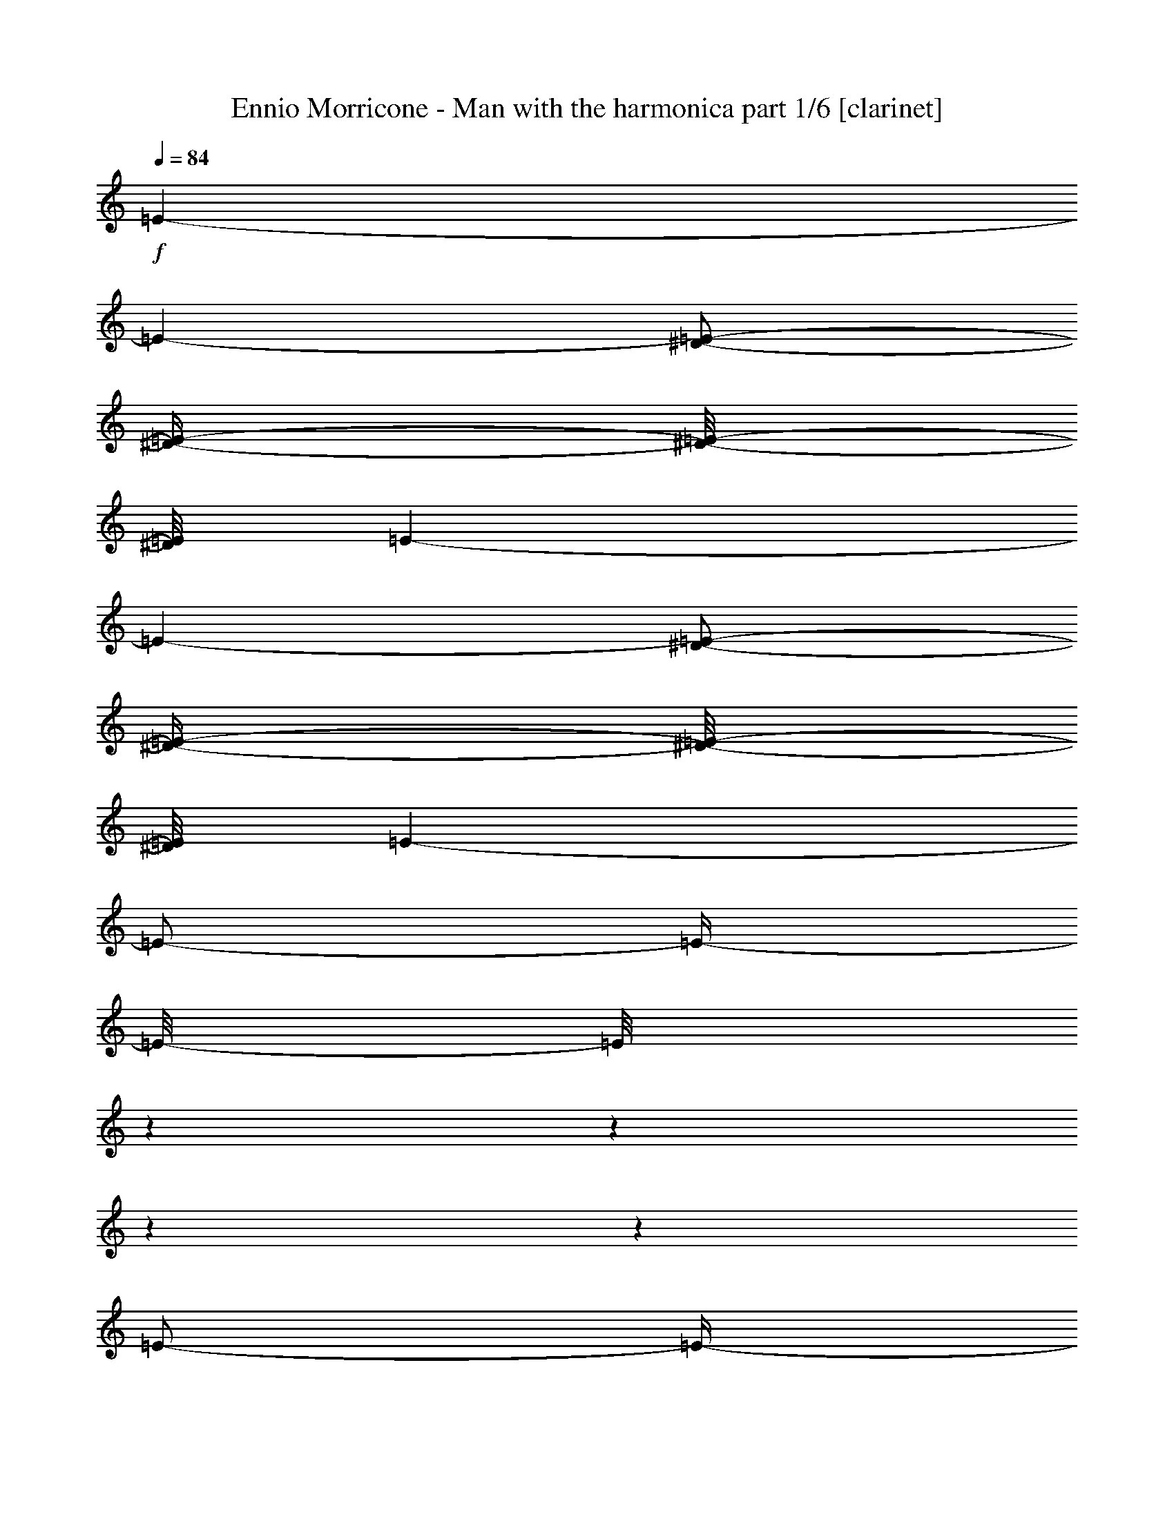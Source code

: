 % Produced with Bruzo's Transcoding Environment 

X:1 
T: Ennio Morricone - Man with the harmonica part 1/6 [clarinet] 
Z: Transcribed with BruTE 
L: 1/4 
Q: 84 
K: C 
+f+ 
[=E/1-] 
[=E/1-] 
[^D/2-=E/2-] 
[^D/4-=E/4-] 
[^D/8-=E/8-] 
[^D/8=E/8] 
[=E/1-] 
[=E/1-] 
[^D/2-=E/2-] 
[^D/4-=E/4-] 
[^D/8-=E/8-] 
[^D/8=E/8] 
[=E/1-] 
[=E/2-] 
[=E/4-] 
[=E/8-] 
[=E/8] 
z1 
z1 
z1 
z1 
[=E/2-] 
[=E/4-] 
[=E/8-] 
[=E/8] 
[=C/2-] 
[=C/4-] 
[=C/8-] 
[=C/8] 
[^D/2-] 
[^D/4-] 
[^D/8-] 
[^D/8] 
[=E/1-] 
[=E/1-] 
[=E/1-] 
[^D/2-=E/2-] 
[^D/4-=E/4-] 
[^D/8-=E/8-] 
[^D/8=E/8] 
[=E/1-] 
[=E/2-] 
[=E/8-] 
[=E/8] 
z1 
z1 
z1 
z1/4 
[=E/1-] 
[=E/1-] 
[^D/1-=E/1-] 
[^D/2-=E/2-] 
[^D/4-=E/4-] 
[^D/8-=E/8-] 
[^D/8=E/8-] 
[=E/1-] 
[^D/2-=E/2-] 
[^D/4-=E/4-] 
[^D/8-=E/8-] 
[^D/8-=E/8] 
[^D/2-] 
[^D/4-] 
[^D/8-] 
[^D/8] 
[=E/1-] 
[=E/4-] 
[=E/8-] 
[=E/8] 
z1 
z1 
z1 
z1/2 
[=E/1-] 
[=E/1-] 
[^D/2-=E/2-] 
[^D/4-=E/4-] 
[^D/8-=E/8-] 
[^D/8=E/8] 
[=E/1-] 
[=E/1-] 
[^D/2-=E/2-] 
[^D/4-=E/4-] 
[^D/8-=E/8-] 
[^D/8=E/8] 
[=E/1-] 
[=E/2-] 
[=E/4-] 
[=E/8-] 
[=E/8] 
z1 
z1 
z1 
z1 
[=E/1-] 
[=E/1-] 
[^D/2-=E/2-] 
[^D/4-=E/4-] 
[^D/8-=E/8-] 
[^D/8=E/8] 
[=E/1-] 
[=E/1-] 
[^D/2-=E/2-] 
[^D/4-=E/4-] 
[^D/8-=E/8-] 
[^D/8=E/8] 
[=E/1-] 
[=E/2-] 
[=E/4-] 
[=E/8-] 
[=E/8] 
z1 
z1 
z1 
z1 
[=E/2-] 
[=E/4-] 
[=E/8-] 
[=E/8] 
[=C/2-] 
[=C/4-] 
[=C/8-] 
[=C/8] 
[^D/2-] 
[^D/4-] 
[^D/8-] 
[^D/8] 
[=E/1-] 
[=E/1-] 
[=E/1-] 
[^D/2-=E/2-] 
[^D/4-=E/4-] 
[^D/8-=E/8-] 
[^D/8=E/8] 
[=E/1-] 
[=E/1-] 
[=E/2-] 
[=E/8-] 
[=E/8] 
z1 
z1 
z1/4 
[=E/1-] 
[=E/1-] 
[^D/2-=E/2-] 
[^D/4-=E/4-] 
[^D/8-=E/8-] 
[^D/8=E/8] 
[=E/1-] 
[=E/1-] 
[=E/2-] 
[=E/4-] 
[=E/8-] 
[=E/8] 
z1 
z1 
[=E/1-] 
[=E/1-] 
[^D/2-=E/2-] 
[^D/4-=E/4-] 
[^D/8-=E/8-] 
[^D/8=E/8] 
[=E/2-] 
[=E/4-] 
[=E/8-] 
[=E/8] 
z1 
z1 
z1 
z1 
z1 
z1 
z1 
z1 
z1 
[=E/2-] 
[=E/4-] 
[=E/8-] 
[=E/8] 
[=C/2-] 
[=C/4-] 
[=C/8-] 
[=C/8] 
[^D/2-] 
[^D/4-] 
[^D/8-] 
[^D/8] 
[=E/1-] 
[=E/2-] 
[=E/4-] 
[=E/8-] 
[=E/8] 
[=E/1-] 
[=E/2-] 
[=E/4-] 
[=E/8-] 
[=E/8] 
[=E/1-] 
[=E/1-] 
[^D/2-=E/2-] 
[^D/4-=E/4-] 
[^D/8-=E/8-] 
[^D/8=E/8] 
[=E/1-] 
[=E/1-] 
[^D/2-=E/2-] 
[^D/4-=E/4-] 
[^D/8-=E/8-] 
[^D/8=E/8] 
[=E/1-] 
[=E/2-] 
[=E/4-] 
[=E/8-] 
[=E/8] 
z1 
z1 
z1 
z1 
[=E/1-] 
[=E/1-] 
[^D/2-=E/2-] 
[^D/4-=E/4-] 
[^D/8-=E/8-] 
[^D/8=E/8] 
[=E/1-] 
[=E/1-] 
[^D/2-=E/2-] 
[^D/4-=E/4-] 
[^D/8-=E/8-] 
[^D/8=E/8] 
[=E/1-] 
[=E/2-] 
[=E/4-] 
[=E/8-] 
[=E/8] 
z1 
z1 
z1 
z1 
[=E/1-] 
[=E/1-] 
[^D/1-=E/1-] 
[^D/2-=E/2-] 
[^D/4-=E/4-] 
[^D/8-=E/8-] 
[^D/8=E/8-] 
[=E/1-] 
[^D/2-=E/2-] 
[^D/4-=E/4-] 
[^D/8-=E/8-] 
[^D/8-=E/8] 
[^D/2-] 
[^D/4-] 
[^D/8-] 
[^D/8] 
[=E/2-] 
[=E/4-] 
[=E/8-] 
[=E/8] 
z1 
z1 
z1 
z1 
z1 
z1 
z1 
z1 
[=E/1-] 
[=E/1-] 
[^D/2-=E/2-] 
[^D/4-=E/4-] 
[^D/8-=E/8-] 
[^D/8=E/8] 
[=E/2-] 
[=E/4-] 
[=E/8-] 
[=E/8] 
z1 
z1 
z1 
z1 
z1 
[^D/2-] 
[^D/4-] 
[^D/8-] 
[^D/8] 
[=E/1-] 
[=E/1-] 
[=E/1-] 
[=E/2-] 
[=E/4-] 
[=E/8-] 
[=E/8] 
[^D/2-] 
[^D/4-] 
[^D/8-] 
[^D/8] 
[=E/1-] 
[=E/1-] 
[=E/2-] 
[=E/4-] 
[=E/8-] 
[=E/8] 
z1 
z1 
[=E/1-] 
[=E/1-] 
[^D/2-=E/2-] 
[^D/4-=E/4-] 
[^D/8-=E/8-] 
[^D/8=E/8] 
[=E/2-] 
[=E/4-] 
[=E/8-] 
[=E/8] 
[=E/1-=G/1-] 
[=E/1-=G/1-] 
[=E/1-=G/1-] 
[=E/2-=G/2-] 
[=E/4-=G/4-] 
[=E/8-=G/8-] 
[=E/8=G/8] 
[=B,/1-=D/1-] 
[=B,/1-=D/1-] 
[=B,/1-=D/1-] 
[=B,/2-=D/2-] 
[=B,/4-=D/4-] 
[=B,/8-=D/8-] 
[=B,/8=D/8] 
[=A/1-=c/1-] 
[=A/1-=c/1-] 
[=A/1-=c/1-] 
[=A/2-=c/2-] 
[=A/4-=c/4-] 
[=A/8-=c/8-] 
[=A/8=c/8] 
[=G/1-=B/1-] 
[=G/1-=B/1-] 
[=G/1-=B/1-] 
[=G/2-=B/2-] 
[=G/4-=B/4-] 
[=G/8-=B/8-] 
[=G/8=B/8] 
[=F/1-=A/1-] 
[=F/1-=A/1-] 
[=F/1-=A/1-] 
[=F/2-=A/2-] 
[=F/4-=A/4-] 
[=F/8-=A/8-] 
[=F/8=A/8] 
[=F,/1-=F/1-=f/1-] 
[=F,/1-=F/1-=f/1-] 
[=F,/1-=F/1-=f/1-] 
[=F,/2-=F/2-=f/2-] 
[=F,/4-=F/4-=f/4-] 
[=F,/8-=F/8-=f/8-] 
[=F,/8=F/8=f/8] 
[=E,/1-=E/1-=e/1-] 
[=E,/2-=E/2-=e/2-] 
[=E,/4-=E/4-=e/4-] 
[=E,/8-=E/8-=e/8-] 
[=E,/8=E/8=e/8] 
[=B,/1-=B/1-] 
[=B,/2-=B/2-] 
[=B,/4-=B/4-] 
[=B,/8-=B/8-] 
[=B,/8=B/8] 
[=E/1-] 
[=E/1-] 
[^D/2-=E/2-] 
[^D/4-=E/4-] 
[^D/8-=E/8-] 
[^D/8=E/8] 
[=E/1-] 
[=E/1-] 
[=E/2-] 
[=E/4-] 
[=E/8-] 
[=E/8] 
[^D/2-] 
[^D/4-] 
[^D/8-] 
[^D/8] 
[=E/1-] 
[=E/2-] 
[=E/4-] 
[=E/8-] 
[=E/8] 
z1 
z1 
z1 
[=E/1-] 
[=E/1-] 
[^D/2-=E/2-] 
[^D/4-=E/4-] 
[^D/8-=E/8-] 
[^D/8=E/8] 
[=E/1-] 
[=E/1-] 
[=E/2-] 
[=E/4-] 
[=E/8-] 
[=E/8] 
[^D/2-] 
[^D/4-] 
[^D/8-] 
[^D/8] 
[=E/2-] 
[=E/4-] 
[=E/8-] 
[=E/8] 
z1 
z1 
z1 
z1 
[=E/2-] 
[=E/4-] 
[=E/8-] 
[=E/8] 
[=C/2-] 
[=C/4-] 
[=C/8-] 
[=C/8] 
[^D/2-] 
[^D/4-] 
[^D/8-] 
[^D/8] 
[=E/1-] 
[=E/1-] 
[=E/1-] 
[^D/2-=E/2-] 
[^D/4-=E/4-] 
[^D/8-=E/8-] 
[^D/8=E/8] 
[=E/2-] 
[=E/4-] 
[=E/8-] 
[=E/8] 
z1 
z1 
z1 
z1 
[=E/1-] 
[=E/1-] 
[^D/1-=E/1-] 
[^D/2-=E/2-] 
[^D/4-=E/4-] 
[^D/8-=E/8-] 
[^D/8=E/8-] 
[=E/1-] 
[^D/2-=E/2-] 
[^D/4-=E/4-] 
[^D/8-=E/8-] 
[^D/8-=E/8] 
[^D/2-] 
[^D/4-] 
[^D/8-] 
[^D/8] 
[=E/2-] 
[=E/4-] 
[=E/8-] 
[=E/8] 
z1 
z1 
z1 
z1 
z1 
z1 
z1 
z1 
z1 
z1 
z1 
z1 
z1 
z1 
z1 
z1 
z1/2 
z1/8 

X:2 
T: Ennio Morricone - Man with the harmonica part 2/6 [flute] 
Z: Transcribed with BruTE 
L: 1/4 
Q: 84 
K: C 
+pp+ 
z1 
z1 
z1 
z1 
z1 
z1 
z1 
z1 
z1 
z1 
z1 
z1 
z1 
z1 
z1 
z1 
z1 
z1 
z1 
z1 
z1 
z1 
z1 
z1 
z1 
z1 
z1 
z1 
z1 
z1 
z1 
z1 
z1 
z1 
z1 
z1 
z1 
z1 
z1 
z1 
z1 
z1 
z1 
z1 
z1 
z1 
z1 
z1 
z1 
z1 
z1 
z1 
z1 
z1 
z1 
z1 
z1 
z1 
z1 
z1 
z1 
z1 
z1 
z1 
z1 
z1 
z1 
z1 
z1 
z1 
z1 
z1 
z1 
z1 
z1 
z1 
z1 
z1 
z1 
z1 
z1 
z1 
z1 
z1 
+fff+ 
[=A,/1-] 
[=A,/1-] 
[=A,/1-] 
[=A,/2-] 
[=A,/4-] 
[=A,/8-] 
[=A,/8] 
[=E/1-] 
[=E/1-] 
[=E/1-] 
[=E/2-] 
[=E/4-] 
[=E/8-] 
[=E/8] 
[=B,/1-] 
[=B,/1-] 
[=B,/1-] 
[=B,/1-] 
[=B,/1-] 
[=B,/1-] 
[=B,/4-] 
[=B,/8-] 
[=B,/8] 
[=B,/4-] 
[=B,/8-] 
[=B,/8] 
[=C/8-] 
[=C/8] 
[=B,/8-] 
[=B,/8] 
[=A,/8-] 
[=A,/8] 
[=B,/8-] 
[=B,/8] 
[=A,/1-] 
[=A,/1-] 
[=A,/1-] 
[=A,/2-] 
[=A,/4-] 
[=A,/8-] 
[=A,/8] 
[=A/1-] 
[=A/1-] 
[=A/1-] 
[=A/2-] 
[=A/4-] 
[=A/8-] 
[=A/8] 
[=B/2-] 
[=B/4-] 
[=B/8-] 
[=B/8] 
[=E/1-] 
[=E/1-] 
[=E/1-] 
[=E/1-] 
[=E/2-] 
[=E/4-] 
[=E/8-] 
[=E/8] 
z1 
z1 
[=E/1-] 
[=E/1-] 
[=E/1-] 
[=E/4-] 
[=E/8-] 
[=E/8] 
[=F/8-] 
[=F/8] 
[=G/8-] 
[=G/8] 
[=A/1-] 
[=A/1-] 
[=A/1-] 
[=A/4-] 
[=A/8-] 
[=A/8] 
[=A/4-] 
[=A/8-] 
[=A/8] 
[=D/1-] 
[=D/1-] 
[=D/1-] 
[=D/1-] 
[=D/1-] 
[=D/2-] 
[=D/8-] 
[=D/8] 
z1/2 
z1/4 
[=D/4-] 
[=D/8-] 
[=D/8] 
[=E/8-] 
[=E/8] 
[=D/8-] 
[=D/8] 
[=C/8-] 
[=C/8] 
[=D/8-] 
[=D/8] 
[=C/1-] 
[=C/1-] 
[=C/1-] 
[=C/2-] 
[=C/4-] 
[=C/8-] 
[=C/8] 
[=A/1-] 
[=A/1-] 
[=A/1-] 
[=A/4-] 
[=A/8-] 
[=A/8] 
[=A/4-] 
[=A/8-] 
[=A/8] 
[=B,/1-] 
[=B,/1-] 
[=B,/1-] 
[=B,/1-] 
[=B,/2-] 
[=B,/4-] 
[=B,/8-] 
[=B,/8] 
[=B,/1-] 
[=E,/2-=B,/2-=E/2-] 
[=E,/4-=B,/4-=E/4-] 
[=E,/8-=B,/8-=E/8-] 
[=E,/8=B,/8=E/8] 
[=B,/2-=B/2-] 
[=B,/4-=B/4-] 
[=B,/8-=B/8-] 
[=B,/8=B/8] 
[=A,/1-=A/1-] 
[=A,/2-=A/2-] 
[=A,/4-=A/4-] 
[=A,/8-=A/8-] 
[=A,/8=A/8] 
[=E/1-=e/1-] 
[=E/2-=e/2-] 
[=E/4-=e/4-] 
[=E/8-=e/8-] 
[=E/8=e/8] 
[=B,/1-=B/1-] 
[=B,/2-=B/2-] 
[=B,/4-=B/4-] 
[=B,/8-=B/8-] 
[=B,/8=B/8-] 
[=B/4-] 
[=B/8-] 
[=B/8] 
[=B,/4-=B/4-] 
[=B,/8-=B/8-] 
[=B,/8=B/8] 
[=C/8-=c/8-] 
[=C/8=c/8] 
[=B,/8-=B/8-] 
[=B,/8=B/8] 
[=A,/8-=A/8-] 
[=A,/8=A/8] 
[=B,/8-=B/8-] 
[=B,/8=B/8] 
[=A,/1-=A/1-] 
[=A,/2-=A/2-] 
[=A,/4-=A/4-] 
[=A,/8-=A/8-] 
[=A,/8=A/8] 
[=A/1-=a/1-] 
[=A/2-=a/2-] 
[=A/4-=a/4-] 
[=A/8-=a/8-] 
[=A/8=a/8] 
[=B/2-=b/2-] 
[=B/4-=b/4-] 
[=B/8-=b/8-] 
[=B/8=b/8] 
[=E/1-=e/1-] 
[=E/2-=e/2-] 
[=E/4-=e/4-] 
[=E/8-=e/8-] 
[=E/8=e/8] 
[=F/2-=f/2-] 
[=F/4-=f/4-] 
[=F/8-=f/8-] 
[=F/8=f/8] 
[=G/1-=g/1-] 
[=G/2-=g/2-] 
[=G/4-=g/4-] 
[=G/8-=g/8-] 
[=G/8=g/8] 
[=A/1-=a/1-] 
[=A/4-=a/4-] 
[=A/8-=a/8-] 
[=A/8=a/8] 
[=G/4-=g/4-] 
[=G/8-=g/8-] 
[=G/8=g/8] 
[=G/2-=g/2-] 
[=G/4-=g/4-] 
[=G/8-=g/8-] 
[=G/8=g/8] 
[=D/1-=d/1-] 
[=D/2-=d/2-] 
[=D/4-=d/4-] 
[=D/8-=d/8-] 
[=D/8=d/8] 
[=G/4-=g/4-] 
[=G/8-=g/8-] 
[=G/8=g/8] 
[=c/4-=c'/4-] 
[=c/8-=c'/8-] 
[=c/8=c'/8] 
[=c/1-=c'/1-] 
[=c/2-=c'/2-] 
[=c/4-=c'/4-] 
[=c/8-=c'/8-] 
[=c/8=c'/8] 
[=B/2-=b/2-] 
[=B/4-=b/4-] 
[=B/8-=b/8-] 
[=B/8=b/8-] 
[=b/4-] 
[=b/8-] 
[=b/8] 
[=c/4-=c'/4-] 
[=c/8-=c'/8-] 
[=c/8=c'/8] 
[=B/2-=b/2-] 
[=B/4-=b/4-] 
[=B/8-=b/8-] 
[=B/8=b/8] 
[=E/1-=e/1-] 
[=E/2-=e/2-] 
[=E/4-=e/4-] 
[=E/8-=e/8-] 
[=E/8=e/8] 
[=E/2-=e/2-] 
[=E/4-=e/4-] 
[=E/8-=e/8-] 
[=E/8=e/8] 
[=A/1-=a/1-] 
[=A/2-=a/2-] 
[=A/4-=a/4-] 
[=A/8-=a/8-] 
[=A/8=a/8-] 
[=a/2-] 
[=a/4-] 
[=a/8-] 
[=a/8] 
[=A/2-=a/2-] 
[=A/4-=a/4-] 
[=A/8-=a/8-] 
[=A/8=a/8] 
[=F/2-=f/2-] 
[=F/4-=f/4-] 
[=F/8-=f/8-] 
[=F/8=f/8] 
[=E/2-=e/2-] 
[=E/4-=e/4-] 
[=E/8-=e/8-] 
[=E/8=e/8] 
[=D/2-=d/2-] 
[=D/4-=d/4-] 
[=D/8-=d/8-] 
[=D/8=d/8] 
[=C/2-=c'/2-] 
[=C/4-=c'/4-] 
[=C/8-=c'/8-] 
[=C/8=c'/8] 
[=B,/1-=b/1-] 
[=B,/1-=b/1-] 
[=B,/1-=b/1-] 
[=B,/4-=b/4-] 
[=B,/8-=b/8-] 
[=B,/8=b/8] 
[=A/4-=a/4-] 
[=A/8-=a/8-] 
[=A/8=a/8] 
[=A/1-=a/1-] 
[=A/1-=a/1-] 
[=A/1-=a/1-] 
[=A/2-=a/2-] 
[=A/4-=a/4-] 
[=A/8-=a/8-] 
[=A/8=a/8] 
z1 
z1 
z1 
z1 
[=A,/1-] 
[=A,/2-] 
[=A,/4-] 
[=A,/8-] 
[=A,/8] 
[=E/1-] 
[=E/2-] 
[=E/4-] 
[=E/8-] 
[=E/8] 
[=B,/1-] 
[=B,/1-] 
[=B,/1-] 
[=B,/2-] 
[=B,/4-] 
[=B,/8-] 
[=B,/8] 
z1 
z1 
z1 
z1 
z1 
z1 
z1 
z1 
z1 
z1 
z1 
z1 
z1 
z1 
z1 
z1 
z1 
z1 
z1 
z1 
z1 
z1 
z1 
z1 
z1 
z1 
z1 
z1 
z1 
z1 
z1 
z1 
z1 
z1 
z1 
z1 
z1 
z1 
z1 
z1 
z1 
z1 
z1 
z1 
z1/2 
z1/8 

X:3 
T: Ennio Morricone - Man with the harmonica part 3/6 [harp] 
Z: Transcribed with BruTE 
L: 1/4 
Q: 84 
K: C 
+ppp+ 
z1 
z1 
z1 
z1 
z1 
z1 
z1 
z1 
z1 
z1 
z1 
z1 
z1 
z1 
z1 
z1 
z1 
z1 
z1 
z1 
z1 
z1 
z1 
z1 
z1 
z1 
z1 
z1 
z1 
z1 
z1 
z1 
+pp+ 
[=e/4-] 
[=e/8-] 
[=e/8] 
[=c/4-] 
[=c/8-] 
[=c/8] 
[^d/4-] 
[^d/8-] 
[^d/8] 
[=e/4-] 
[=e/8-] 
[=e/8] 
[=c/4-] 
[=c/8-] 
[=c/8] 
[^d/4-] 
[^d/8-] 
[^d/8] 
[=e/4-] 
[=e/8-] 
[=e/8] 
[=c/4-] 
[=c/8-] 
[=c/8] 
[^d/4-] 
[^d/8-] 
[^d/8] 
[=e/4-] 
[=e/8-] 
[=e/8] 
[=c/4-] 
[=c/8-] 
[=c/8] 
[^d/4-] 
[^d/8-] 
[^d/8] 
[=e/4-] 
[=e/8-] 
[=e/8] 
[=c/4-] 
[=c/8-] 
[=c/8] 
[^d/4-] 
[^d/8-] 
[^d/8] 
[=e/4-] 
[=e/8-] 
[=e/8] 
[=c/4-] 
[=c/8-] 
[=c/8] 
[^d/4-] 
[^d/8-] 
[^d/8] 
[=e/4-] 
[=e/8-] 
[=e/8] 
[=c/4-] 
[=c/8-] 
[=c/8] 
[^d/4-] 
[^d/8-] 
[^d/8] 
[=e/4-] 
[=e/8-] 
[=e/8] 
[=c/4-] 
[=c/8-] 
[=c/8] 
[^d/4-] 
[^d/8-] 
[^d/8] 
[=e/4-] 
[=e/8-] 
[=e/8] 
[=c/4-] 
[=c/8-] 
[=c/8] 
[^d/4-] 
[^d/8-] 
[^d/8] 
[=e/4-] 
[=e/8-] 
[=e/8] 
[=c/4-] 
[=c/8-] 
[=c/8] 
[^d/4-] 
[^d/8-] 
[^d/8] 
[=e/4-] 
[=e/8-] 
[=e/8] 
[=c/4-] 
[=c/8-] 
[=c/8] 
[^d/4-] 
[^d/8-] 
[^d/8] 
[=e/4-] 
[=e/8-] 
[=e/8] 
[=c/4-] 
[=c/8-] 
[=c/8] 
[^d/4-] 
[^d/8-] 
[^d/8] 
[=e/4-] 
[=e/8-] 
[=e/8] 
[=c/4-] 
[=c/8-] 
[=c/8] 
[^d/4-] 
[^d/8-] 
[^d/8] 
[=e/4-] 
[=e/8-] 
[=e/8] 
[=B/4-] 
[=B/8-] 
[=B/8] 
[^d/4-] 
[^d/8-] 
[^d/8] 
[=e/4-] 
[=e/8-] 
[=e/8] 
[=B/4-] 
[=B/8-] 
[=B/8] 
[^d/4-] 
[^d/8-] 
[^d/8] 
[=e/4-] 
[=e/8-] 
[=e/8] 
[=B/4-] 
[=B/8-] 
[=B/8] 
[^d/4-] 
[^d/8-] 
[^d/8] 
[=e/4-] 
[=e/8-] 
[=e/8] 
[=B/4-] 
[=B/8-] 
[=B/8] 
[^d/4-] 
[^d/8-] 
[^d/8] 
[=e/4-] 
[=e/8-] 
[=e/8] 
[=B/4-] 
[=B/8-] 
[=B/8] 
[^d/4-] 
[^d/8-] 
[^d/8] 
[=e/4-] 
[=e/8-] 
[=e/8] 
[=B/4-] 
[=B/8-] 
[=B/8] 
[=A/4-] 
[=A/8-] 
[=A/8] 
[^d/4-] 
[^d/8-] 
[^d/8] 
[=e/4-] 
[=e/8-] 
[=e/8] 
[=A/4-] 
[=A/8-] 
[=A/8] 
[^d/4-] 
[^d/8-] 
[^d/8] 
[=e/4-] 
[=e/8-] 
[=e/8] 
[=A/4-] 
[=A/8-] 
[=A/8] 
[^d/4-] 
[^d/8-] 
[^d/8] 
[=e/4-] 
[=e/8-] 
[=e/8] 
[=A/4-] 
[=A/8-] 
[=A/8] 
[^d/4-] 
[^d/8-] 
[^d/8] 
[=e/4-] 
[=e/8-] 
[=e/8] 
[=A/4-] 
[=A/8-] 
[=A/8] 
[^d/4-] 
[^d/8-] 
[^d/8] 
[=e/4-] 
[=e/8-] 
[=e/8] 
[=A/4-] 
[=A/8-] 
[=A/8] 
[^G/4-] 
[^G/8-] 
[^G/8] 
[^d/4-] 
[^d/8-] 
[^d/8] 
[=e/4-] 
[=e/8-] 
[=e/8] 
[^G/4-] 
[^G/8-] 
[^G/8] 
[^d/4-] 
[^d/8-] 
[^d/8] 
[=e/4-] 
[=e/8-] 
[=e/8] 
[^G/4-] 
[^G/8-] 
[^G/8] 
[^d/4-] 
[^d/8-] 
[^d/8] 
[=e/4-] 
[=e/8-] 
[=e/8] 
[^G/4-] 
[^G/8-] 
[^G/8] 
[^d/4-] 
[^d/8-] 
[^d/8] 
[=e/4-] 
[=e/8-] 
[=e/8] 
[^G/4-] 
[^G/8-] 
[^G/8] 
[^d/4-] 
[^d/8-] 
[^d/8] 
[=e/4-] 
[=e/8-] 
[=e/8] 
[^G/4-] 
[^G/8-] 
[^G/8] 
[=A/4-] 
[=A/8-] 
[=A/8] 
[^d/4-] 
[^d/8-] 
[^d/8] 
[=e/4-] 
[=e/8-] 
[=e/8] 
[=A/4-] 
[=A/8-] 
[=A/8] 
[^d/4-] 
[^d/8-] 
[^d/8] 
[=e/4-] 
[=e/8-] 
[=e/8] 
[=A/4-] 
[=A/8-] 
[=A/8] 
[^d/4-] 
[^d/8-] 
[^d/8] 
[=e/4-] 
[=e/8-] 
[=e/8] 
[=A/4-] 
[=A/8-] 
[=A/8] 
[^d/4-] 
[^d/8-] 
[^d/8] 
[=e/4-] 
[=e/8-] 
[=e/8] 
[=A/4-] 
[=A/8-] 
[=A/8] 
[^d/4-] 
[^d/8-] 
[^d/8] 
[=e/4-] 
[=e/8-] 
[=e/8] 
[^d/4-] 
[^d/8-] 
[^d/8] 
[=c/4-] 
[=c/8-] 
[=c/8] 
[^d/4-] 
[^d/8-] 
[^d/8] 
[=e/4-] 
[=e/8-] 
[=e/8] 
[=c/4-] 
[=c/8-] 
[=c/8] 
[^d/4-] 
[^d/8-] 
[^d/8] 
[=e/4-] 
[=e/8-] 
[=e/8] 
[=c/4-] 
[=c/8-] 
[=c/8] 
[^d/4-] 
[^d/8-] 
[^d/8] 
[=e/4-] 
[=e/8-] 
[=e/8] 
[=c/4-] 
[=c/8-] 
[=c/8] 
[^d/4-] 
[^d/8-] 
[^d/8] 
[=e/4-] 
[=e/8-] 
[=e/8] 
[=c/4-] 
[=c/8-] 
[=c/8] 
[^d/4-] 
[^d/8-] 
[^d/8] 
[=e/4-] 
[=e/8-] 
[=e/8] 
[=c/4-] 
[=c/8-] 
[=c/8] 
[=B/4-] 
[=B/8-] 
[=B/8] 
[^d/4-] 
[^d/8-] 
[^d/8] 
[=e/4-] 
[=e/8-] 
[=e/8] 
[=B/4-] 
[=B/8-] 
[=B/8] 
[^d/4-] 
[^d/8-] 
[^d/8] 
[=e/4-] 
[=e/8-] 
[=e/8] 
[=B/4-] 
[=B/8-] 
[=B/8] 
[^d/4-] 
[^d/8-] 
[^d/8] 
[=e/4-] 
[=e/8-] 
[=e/8] 
[=B/4-] 
[=B/8-] 
[=B/8] 
[^d/4-] 
[^d/8-] 
[^d/8] 
[=e/4-] 
[=e/8-] 
[=e/8] 
[=B/4-] 
[=B/8-] 
[=B/8] 
[^d/4-] 
[^d/8-] 
[^d/8] 
[=e/4-] 
[=e/8-] 
[=e/8] 
[=B/4-] 
[=B/8-] 
[=B/8] 
[=A/4-] 
[=A/8-] 
[=A/8] 
[^d/4-] 
[^d/8-] 
[^d/8] 
[=e/4-] 
[=e/8-] 
[=e/8] 
[=A/4-] 
[=A/8-] 
[=A/8] 
[^d/4-] 
[^d/8-] 
[^d/8] 
[=e/4-] 
[=e/8-] 
[=e/8] 
[=A/4-] 
[=A/8-] 
[=A/8] 
[^d/4-] 
[^d/8-] 
[^d/8] 
[=e/4-] 
[=e/8-] 
[=e/8] 
[=A/4-] 
[=A/8-] 
[=A/8] 
[^d/4-] 
[^d/8-] 
[^d/8] 
[=e/4-] 
[=e/8-] 
[=e/8] 
[=A/4-] 
[=A/8-] 
[=A/8] 
[^d/4-] 
[^d/8-] 
[^d/8] 
[=e/4-] 
[=e/8-] 
[=e/8] 
[=A/4-] 
[=A/8-] 
[=A/8] 
[^G/4-] 
[^G/8-] 
[^G/8] 
[^d/4-] 
[^d/8-] 
[^d/8] 
[=e/4-] 
[=e/8-] 
[=e/8] 
[^G/4-] 
[^G/8-] 
[^G/8] 
[^d/4-] 
[^d/8-] 
[^d/8] 
[=e/4-] 
[=e/8-] 
[=e/8] 
[^G/4-] 
[^G/8-] 
[^G/8] 
[^d/4-] 
[^d/8-] 
[^d/8] 
[=e/4-] 
[=e/8-] 
[=e/8] 
[^G/4-] 
[^G/8-] 
[^G/8] 
[^d/4-] 
[^d/8-] 
[^d/8] 
[=e/4-] 
[=e/8-] 
[=e/8] 
[^G/4-] 
[^G/8-] 
[^G/8] 
[^d/4-] 
[^d/8-] 
[^d/8] 
[=e/4-] 
[=e/8-] 
[=e/8] 
[^G/4-] 
[^G/8-] 
[^G/8] 
[=A/4-] 
[=A/8-] 
[=A/8] 
[^d/4-] 
[^d/8-] 
[^d/8] 
[=e/4-] 
[=e/8-] 
[=e/8] 
[=A/4-] 
[=A/8-] 
[=A/8] 
[^d/4-] 
[^d/8-] 
[^d/8] 
[=e/4-] 
[=e/8-] 
[=e/8] 
[=A/4-] 
[=A/8-] 
[=A/8] 
[^d/4-] 
[^d/8-] 
[^d/8] 
[=e/4-] 
[=e/8-] 
[=e/8] 
[=A/4-] 
[=A/8-] 
[=A/8] 
[^d/4-] 
[^d/8-] 
[^d/8] 
[=e/4-] 
[=e/8-] 
[=e/8] 
[=A/4-] 
[=A/8-] 
[=A/8] 
[^d/4-] 
[^d/8-] 
[^d/8] 
[=e/4-] 
[=e/8-] 
[=e/8] 
[=A/4-] 
[=A/8-] 
[=A/8] 
[^d/4-] 
[^d/8-] 
[^d/8] 
[=e/4-] 
[=e/8-] 
[=e/8] 
[=A/4-] 
[=A/8-] 
[=A/8] 
[^d/4-] 
[^d/8-] 
[^d/8] 
[=e/4-] 
[=e/8-] 
[=e/8] 
[=A/4-] 
[=A/8-] 
[=A/8] 
[^d/4-] 
[^d/8-] 
[^d/8] 
[=e/4-] 
[=e/8-] 
[=e/8] 
[=A/4-] 
[=A/8-] 
[=A/8] 
[^d/4-] 
[^d/8-] 
[^d/8] 
[=e/4-] 
[=e/8-] 
[=e/8] 
[=A/4-] 
[=A/8-] 
[=A/8] 
[^d/4-] 
[^d/8-] 
[^d/8] 
[=e/4-] 
[=e/8-] 
[=e/8] 
[=A/4-] 
[=A/8-] 
[=A/8] 
[^d/4-] 
[^d/8-] 
[^d/8] 
[=e/4-] 
[=e/8-] 
[=e/8] 
[=A/4-] 
[=A/8-] 
[=A/8] 
[^d/4-] 
[^d/8-] 
[^d/8] 
[=e/4-] 
[=e/8-] 
[=e/8] 
[=A/4-] 
[=A/8-] 
[=A/8] 
[^d/4-] 
[^d/8-] 
[^d/8] 
[=e/4-] 
[=e/8-] 
[=e/8] 
[=A/4-] 
[=A/8-] 
[=A/8] 
[^d/4-] 
[^d/8-] 
[^d/8] 
[=e/4-] 
[=e/8-] 
[=e/8] 
[=A/4-] 
[=A/8-] 
[=A/8] 
[^d/4-] 
[^d/8-] 
[^d/8] 
[=e/4-] 
[=e/8-] 
[=e/8] 
[=A/4-] 
[=A/8-] 
[=A/8] 
[^d/4-] 
[^d/8-] 
[^d/8] 
[=e/4-] 
[=e/8-] 
[=e/8] 
[^G/4-] 
[^G/8-] 
[^G/8] 
[^d/4-] 
[^d/8-] 
[^d/8] 
[=e/4-] 
[=e/8-] 
[=e/8] 
[^G/4-] 
[^G/8-] 
[^G/8] 
[^d/4-] 
[^d/8-] 
[^d/8] 
[=e/4-] 
[=e/8-] 
[=e/8] 
[^G/4-] 
[^G/8-] 
[^G/8] 
[^d/4-] 
[^d/8-] 
[^d/8] 
[=e/4-] 
[=e/8-] 
[=e/8] 
[^G/4-] 
[^G/8-] 
[^G/8] 
[^d/4-] 
[^d/8-] 
[^d/8] 
[=e/4-] 
[=e/8-] 
[=e/8] 
[^G/4-] 
[^G/8-] 
[^G/8] 
[^d/4-] 
[^d/8-] 
[^d/8] 
[=e/4-] 
[=e/8-] 
[=e/8] 
[^G/4-] 
[^G/8-] 
[^G/8] 
z1 
z1 
z1 
z1 
z1 
z1 
z1 
z1 
z1 
z1 
z1 
z1 
z1 
z1 
z1 
z1 
z1 
z1 
z1 
z1 
z1 
z1 
z1 
z1 
z1 
z1 
z1 
z1 
z1 
z1 
z1 
z1 
z1 
z1 
z1 
z1 
z1 
z1 
z1 
z1 
z1 
z1 
z1 
z1 
[=c/4-] 
[=c/8-] 
[=c/8] 
[^d/4-] 
[^d/8-] 
[^d/8] 
[=e/4-] 
[=e/8-] 
[=e/8] 
[=c/4-] 
[=c/8-] 
[=c/8] 
[^d/4-] 
[^d/8-] 
[^d/8] 
[=e/4-] 
[=e/8-] 
[=e/8] 
[=c/4-] 
[=c/8-] 
[=c/8] 
[^d/4-] 
[^d/8-] 
[^d/8] 
z1 
z1 
z1 
z1 
z1 
z1 
z1 
z1 
z1 
z1 
z1 
z1 
z1 
z1 
z1 
z1 
z1 
z1 
z1 
z1 
z1 
z1 
z1 
z1 
z1 
z1 
z1 
z1 
z1 
z1 
z1 
z1 
z1 
z1 
z1 
z1 
z1 
z1 
z1 
z1 
z1 
z1 
z1 
z1 
z1 
z1 
z1 
z1 
z1 
z1 
z1 
z1 
z1 
z1 
z1 
z1 
z1/2 
z1/8 

X:4 
T: Ennio Morricone - Man with the harmonica part 4/6 [lute] 
Z: Transcribed with BruTE 
L: 1/4 
Q: 84 
K: C 
+ppp+ 
z1 
z1 
z1 
z1 
z1 
z1 
z1 
z1 
z1 
z1 
z1 
z1 
z1 
z1 
z1 
z1 
z1 
z1 
z1 
z1 
z1 
z1 
z1 
z1 
z1 
z1 
z1 
z1 
z1 
z1 
z1 
z1 
+pp+ 
[=E/4-] 
[=E/8-] 
[=E/8] 
[=C/4-] 
[=C/8-] 
[=C/8] 
[^D/4-] 
[^D/8-] 
[^D/8] 
[=E/4-] 
[=E/8-] 
[=E/8] 
[=C/4-] 
[=C/8-] 
[=C/8] 
[^D/4-] 
[^D/8-] 
[^D/8] 
[=E/4-] 
[=E/8-] 
[=E/8] 
[=C/4-] 
[=C/8-] 
[=C/8] 
[^D/4-] 
[^D/8-] 
[^D/8] 
[=E/4-] 
[=E/8-] 
[=E/8] 
[=C/4-] 
[=C/8-] 
[=C/8] 
[^D/4-] 
[^D/8-] 
[^D/8] 
[=E/4-] 
[=E/8-] 
[=E/8] 
[=C/4-] 
[=C/8-] 
[=C/8] 
[^D/4-] 
[^D/8-] 
[^D/8] 
[=E/4-] 
[=E/8-] 
[=E/8] 
[=C/4-] 
[=C/8-] 
[=C/8] 
[^D/4-] 
[^D/8-] 
[^D/8] 
[=E/4-] 
[=E/8-] 
[=E/8] 
[=C/4-] 
[=C/8-] 
[=C/8] 
[^D/4-] 
[^D/8-] 
[^D/8] 
[=E/4-] 
[=E/8-] 
[=E/8] 
[=C/4-] 
[=C/8-] 
[=C/8] 
[^D/4-] 
[^D/8-] 
[^D/8] 
[=E/4-] 
[=E/8-] 
[=E/8] 
[=C/4-] 
[=C/8-] 
[=C/8] 
[^D/4-] 
[^D/8-] 
[^D/8] 
[=E/4-] 
[=E/8-] 
[=E/8] 
[=C/4-] 
[=C/8-] 
[=C/8] 
[^D/4-] 
[^D/8-] 
[^D/8] 
[=E/4-] 
[=E/8-] 
[=E/8] 
[=C/4-] 
[=C/8-] 
[=C/8] 
[^D/4-] 
[^D/8-] 
[^D/8] 
[=E/4-] 
[=E/8-] 
[=E/8] 
[=C/4-] 
[=C/8-] 
[=C/8] 
[^D/4-] 
[^D/8-] 
[^D/8] 
[=E/4-] 
[=E/8-] 
[=E/8] 
[=C/4-] 
[=C/8-] 
[=C/8] 
[^D/4-] 
[^D/8-] 
[^D/8] 
[=E/4-] 
[=E/8-] 
[=E/8] 
[=B,/4-] 
[=B,/8-] 
[=B,/8] 
[^D/4-] 
[^D/8-] 
[^D/8] 
[=E/4-] 
[=E/8-] 
[=E/8] 
[=B,/4-] 
[=B,/8-] 
[=B,/8] 
[^D/4-] 
[^D/8-] 
[^D/8] 
[=E/4-] 
[=E/8-] 
[=E/8] 
[=B,/4-] 
[=B,/8-] 
[=B,/8] 
[^D/4-] 
[^D/8-] 
[^D/8] 
[=E/4-] 
[=E/8-] 
[=E/8] 
[=B,/4-] 
[=B,/8-] 
[=B,/8] 
[^D/4-] 
[^D/8-] 
[^D/8] 
[=E/4-] 
[=E/8-] 
[=E/8] 
[=B,/4-] 
[=B,/8-] 
[=B,/8] 
[^D/4-] 
[^D/8-] 
[^D/8] 
[=E/4-] 
[=E/8-] 
[=E/8] 
[=B,/4-] 
[=B,/8-] 
[=B,/8] 
[=A,/4-] 
[=A,/8-] 
[=A,/8] 
[^D/4-] 
[^D/8-] 
[^D/8] 
[=E/4-] 
[=E/8-] 
[=E/8] 
[=A,/4-] 
[=A,/8-] 
[=A,/8] 
[^D/4-] 
[^D/8-] 
[^D/8] 
[=E/4-] 
[=E/8-] 
[=E/8] 
[=A,/4-] 
[=A,/8-] 
[=A,/8] 
[^D/4-] 
[^D/8-] 
[^D/8] 
[=E/4-] 
[=E/8-] 
[=E/8] 
[=A,/4-] 
[=A,/8-] 
[=A,/8] 
[^D/4-] 
[^D/8-] 
[^D/8] 
[=E/4-] 
[=E/8-] 
[=E/8] 
[=A,/4-] 
[=A,/8-] 
[=A,/8] 
[^D/4-] 
[^D/8-] 
[^D/8] 
[=E/4-] 
[=E/8-] 
[=E/8] 
[=A,/4-] 
[=A,/8-] 
[=A,/8] 
[^G,/4-] 
[^G,/8-] 
[^G,/8] 
[^D/4-] 
[^D/8-] 
[^D/8] 
[=E/4-] 
[=E/8-] 
[=E/8] 
[^G,/4-] 
[^G,/8-] 
[^G,/8] 
[^D/4-] 
[^D/8-] 
[^D/8] 
[=E/4-] 
[=E/8-] 
[=E/8] 
[^G,/4-] 
[^G,/8-] 
[^G,/8] 
[^D/4-] 
[^D/8-] 
[^D/8] 
[=E/4-] 
[=E/8-] 
[=E/8] 
[^G,/4-] 
[^G,/8-] 
[^G,/8] 
[^D/4-] 
[^D/8-] 
[^D/8] 
[=E/4-] 
[=E/8-] 
[=E/8] 
[^G,/4-] 
[^G,/8-] 
[^G,/8] 
[^D/4-] 
[^D/8-] 
[^D/8] 
[=E/4-] 
[=E/8-] 
[=E/8] 
[^G,/4-] 
[^G,/8-] 
[^G,/8] 
[=A,/4-] 
[=A,/8-] 
[=A,/8] 
[^D/4-] 
[^D/8-] 
[^D/8] 
[=E/4-] 
[=E/8-] 
[=E/8] 
[=A,/4-] 
[=A,/8-] 
[=A,/8] 
[^D/4-] 
[^D/8-] 
[^D/8] 
[=E/4-] 
[=E/8-] 
[=E/8] 
[=A,/4-] 
[=A,/8-] 
[=A,/8] 
[^D/4-] 
[^D/8-] 
[^D/8] 
[=E/4-] 
[=E/8-] 
[=E/8] 
[=A,/4-] 
[=A,/8-] 
[=A,/8] 
[^D/4-] 
[^D/8-] 
[^D/8] 
[=E/4-] 
[=E/8-] 
[=E/8] 
[=A,/4-] 
[=A,/8-] 
[=A,/8] 
[^D/4-] 
[^D/8-] 
[^D/8] 
[=E/4-] 
[=E/8-] 
[=E/8] 
[^D/4-] 
[^D/8-] 
[^D/8] 
z1 
z1 
z1 
z1 
z1 
z1 
z1 
z1 
z1 
z1 
z1 
z1 
z1 
z1 
z1 
z1 
z1 
z1 
z1 
z1 
z1 
z1 
z1 
z1 
z1 
z1 
z1 
z1 
z1 
z1 
z1 
z1 
z1 
z1 
z1 
z1 
z1 
z1 
z1 
z1 
z1 
z1 
z1 
z1 
z1 
z1 
z1 
z1 
z1 
z1 
z1 
z1 
z1 
z1 
z1 
z1 
z1 
z1 
z1 
z1 
z1 
z1 
z1 
z1 
[=E/4-] 
[=E/8-] 
[=E/8] 
[=C/4-] 
[=C/8-] 
[=C/8] 
[^D/4-] 
[^D/8-] 
[^D/8] 
[=E/4-] 
[=E/8-] 
[=E/8] 
[=C/4-] 
[=C/8-] 
[=C/8] 
[^D/4-] 
[^D/8-] 
[^D/8] 
[=E/4-] 
[=E/8-] 
[=E/8] 
[=C/4-] 
[=C/8-] 
[=C/8] 
[=B,/4-] 
[=B,/8-] 
[=B,/8] 
[^D/4-] 
[^D/8-] 
[^D/8] 
[=E/4-] 
[=E/8-] 
[=E/8] 
[=B,/4-] 
[=B,/8-] 
[=B,/8] 
[^D/4-] 
[^D/8-] 
[^D/8] 
[=E/4-] 
[=E/8-] 
[=E/8] 
[=B,/4-] 
[=B,/8-] 
[=B,/8] 
[^D/4-] 
[^D/8-] 
[^D/8] 
[=A,/4-] 
[=A,/8-] 
[=A,/8] 
[^D/4-] 
[^D/8-] 
[^D/8] 
[=E/4-] 
[=E/8-] 
[=E/8] 
[=A,/4-] 
[=A,/8-] 
[=A,/8] 
[^D/4-] 
[^D/8-] 
[^D/8] 
[=E/4-] 
[=E/8-] 
[=E/8] 
[=A,/4-] 
[=A,/8-] 
[=A,/8] 
[^D/4-] 
[^D/8-] 
[^D/8] 
[^G,/4-] 
[^G,/8-] 
[^G,/8] 
[^D/4-] 
[^D/8-] 
[^D/8] 
[=E/4-] 
[=E/8-] 
[=E/8] 
[^G,/4-] 
[^G,/8-] 
[^G,/8] 
[^D/4-] 
[^D/8-] 
[^D/8] 
[=E/4-] 
[=E/8-] 
[=E/8] 
[^G,/4-] 
[^G,/8-] 
[^G,/8] 
[^D/4-] 
[^D/8-] 
[^D/8] 
z1 
z1 
z1 
z1 
z1 
z1 
z1 
z1 
z1 
z1 
z1 
z1 
z1 
z1 
z1 
z1 
z1 
z1 
z1 
z1 
z1 
z1 
z1 
z1 
z1 
z1 
z1 
z1 
[=C/4-] 
[=C/8-] 
[=C/8] 
[^D/4-] 
[^D/8-] 
[^D/8] 
[=E/4-] 
[=E/8-] 
[=E/8] 
[=C/4-] 
[=C/8-] 
[=C/8] 
[^D/4-] 
[^D/8-] 
[^D/8] 
[=E/4-] 
[=E/8-] 
[=E/8] 
[=C/4-] 
[=C/8-] 
[=C/8] 
[^D/4-] 
[^D/8-] 
[^D/8] 
[=E/4-] 
[=E/8-] 
[=E/8] 
[=C/4-] 
[=C/8-] 
[=C/8] 
[^D/4-] 
[^D/8-] 
[^D/8] 
[=E/4-] 
[=E/8-] 
[=E/8] 
[=C/4-] 
[=C/8-] 
[=C/8] 
[^D/4-] 
[^D/8-] 
[^D/8] 
[=E/4-] 
[=E/8-] 
[=E/8] 
[=C/4-] 
[=C/8-] 
[=C/8] 
[=E/4-] 
[=E/8-] 
[=E/8] 
[=C/4-] 
[=C/8-] 
[=C/8] 
[^D/4-] 
[^D/8-] 
[^D/8] 
[=E/4-] 
[=E/8-] 
[=E/8] 
[=C/4-] 
[=C/8-] 
[=C/8] 
[^D/4-] 
[^D/8-] 
[^D/8] 
[=E/4-] 
[=E/8-] 
[=E/8] 
[=C/4-] 
[=C/8-] 
[=C/8] 
[=B,/4-] 
[=B,/8-] 
[=B,/8] 
[^D/4-] 
[^D/8-] 
[^D/8] 
[=E/4-] 
[=E/8-] 
[=E/8] 
[=B,/4-] 
[=B,/8-] 
[=B,/8] 
[^D/4-] 
[^D/8-] 
[^D/8] 
[=E/4-] 
[=E/8-] 
[=E/8] 
[=B,/4-] 
[=B,/8-] 
[=B,/8] 
[^D/4-] 
[^D/8-] 
[^D/8] 
[=E/4-] 
[=E/8-] 
[=E/8] 
[=B,/4-] 
[=B,/8-] 
[=B,/8] 
[^D/4-] 
[^D/8-] 
[^D/8] 
[=E/4-] 
[=E/8-] 
[=E/8] 
[=B,/4-] 
[=B,/8-] 
[=B,/8] 
[^D/4-] 
[^D/8-] 
[^D/8] 
[=E/4-] 
[=E/8-] 
[=E/8] 
[=B,/4-] 
[=B,/8-] 
[=B,/8] 
[=A,/4-] 
[=A,/8-] 
[=A,/8] 
[^D/4-] 
[^D/8-] 
[^D/8] 
[=E/4-] 
[=E/8-] 
[=E/8] 
[=A,/4-] 
[=A,/8-] 
[=A,/8] 
[^D/4-] 
[^D/8-] 
[^D/8] 
[=E/4-] 
[=E/8-] 
[=E/8] 
[=A,/4-] 
[=A,/8-] 
[=A,/8] 
[^D/4-] 
[^D/8-] 
[^D/8] 
[=E/4-] 
[=E/8-] 
[=E/8] 
[=A,/4-] 
[=A,/8-] 
[=A,/8] 
[^D/4-] 
[^D/8-] 
[^D/8] 
[=E/4-] 
[=E/8-] 
[=E/8] 
[=A,/4-] 
[=A,/8-] 
[=A,/8] 
[^D/4-] 
[^D/8-] 
[^D/8] 
[=E/4-] 
[=E/8-] 
[=E/8] 
[=A,/4-] 
[=A,/8-] 
[=A,/8] 
[^G,/4-] 
[^G,/8-] 
[^G,/8] 
[^D/4-] 
[^D/8-] 
[^D/8] 
[=E/4-] 
[=E/8-] 
[=E/8] 
[^G,/4-] 
[^G,/8-] 
[^G,/8] 
[^D/4-] 
[^D/8-] 
[^D/8] 
[=E/4-] 
[=E/8-] 
[=E/8] 
[^G,/4-] 
[^G,/8-] 
[^G,/8] 
[^D/4-] 
[^D/8-] 
[^D/8] 
[=E/4-] 
[=E/8-] 
[=E/8] 
[^G,/4-] 
[^G,/8-] 
[^G,/8] 
[^D/4-] 
[^D/8-] 
[^D/8] 
[=E/4-] 
[=E/8-] 
[=E/8] 
[^G,/4-] 
[^G,/8-] 
[^G,/8] 
[^D/4-] 
[^D/8-] 
[^D/8] 
[=E/4-] 
[=E/8-] 
[=E/8] 
[^G,/4-] 
[^G,/8-] 
[^G,/8] 
[=A,/4-] 
[=A,/8-] 
[=A,/8] 
[^D/4-] 
[^D/8-] 
[^D/8] 
[=E/4-] 
[=E/8-] 
[=E/8] 
[=A,/4-] 
[=A,/8-] 
[=A,/8] 
[^D/4-] 
[^D/8-] 
[^D/8] 
[=E/4-] 
[=E/8-] 
[=E/8] 
[=A,/4-] 
[=A,/8-] 
[=A,/8] 
[^D/4-] 
[^D/8-] 
[^D/8] 
[=E/4-] 
[=E/8-] 
[=E/8] 
[=A,/4-] 
[=A,/8-] 
[=A,/8] 
[^D/4-] 
[^D/8-] 
[^D/8] 
[=E/4-] 
[=E/8-] 
[=E/8] 
[=A,/4-] 
[=A,/8-] 
[=A,/8] 
[^D/4-] 
[^D/8-] 
[^D/8] 
[=E/4-] 
[=E/8-] 
[=E/8] 
[=A,/4-] 
[=A,/8-] 
[=A,/8] 
z1 
z1 
z1 
z1 
z1 
z1 
z1 
z1 
z1 
z1 
z1 
z1 
z1 
z1 
z1 
z1 
z1/2 
z1/8 

X:5 
T: Ennio Morricone - Man with the harmonica part 5/6 [drums] 
Z: Transcribed with BruTE 
L: 1/4 
Q: 84 
K: C 
+ppp+ 
z1 
z1 
z1 
z1 
z1 
z1 
z1 
z1 
z1 
z1 
z1 
z1 
z1 
z1 
z1 
z1 
z1 
z1 
z1 
z1 
z1 
z1 
z1 
z1 
z1 
z1 
z1 
z1 
z1 
z1 
z1 
z1 
z1 
z1 
z1 
z1 
z1 
z1 
z1 
z1 
z1 
z1 
z1 
z1 
z1 
z1 
z1 
z1 
z1 
z1 
z1 
z1 
z1 
z1 
z1 
z1 
z1 
z1 
z1 
z1 
z1 
z1 
z1 
z1 
z1 
z1 
z1 
z1 
z1 
z1 
z1 
z1 
z1 
z1 
z1 
z1 
z1 
z1 
z1 
z1 
z1 
z1 
z1 
z1 
z1 
z1 
z1 
z1 
z1 
z1 
z1 
z1 
z1 
z1 
z1 
z1 
z1 
z1 
z1 
z1 
z1 
z1 
z1 
z1 
z1 
z1 
z1 
z1 
z1 
z1 
z1 
z1 
z1 
z1 
z1 
z1 
z1 
z1 
z1 
z1 
z1 
z1 
z1 
z1 
z1 
z1 
z1 
z1 
z1 
z1 
z1 
z1 
z1 
z1 
z1 
z1 
z1 
z1 
z1 
z1 
z1 
z1 
z1 
z1 
z1 
z1 
z1 
+pp+ 
[=D/8=E/8=D/8=d/8=B/8] 
z1/8 
[=D/8=E/8=D/8=d/8=B/8] 
z1/8 
[=D/8=E/8=D/8=d/8=B/8] 
z1/8 
[=D/8=E/8=D/8=d/8=B/8] 
z1/8 
[=D/8=c'/8=E/8=D/8=d/8^A,/8] 
z1/2 
z1/4 
z1/8 
[=D/8=c'/8=E/8=D/8=d/8=B/8] 
z1/4 
z1/8 
[=D/8=c'/8=E/8=D/8=d/8=B/8] 
z1/2 
z1/4 
z1/8 
[=D/8=c'/8=E/8=D/8=d/8=B/8] 
z1/4 
z1/8 
[=D/8=c'/8=E/8=D/8=d/8=B/8] 
z1/2 
z1/4 
z1/8 
[=D/8=c'/8=E/8=D/8=d/8] 
z1/2 
z1/4 
z1/8 
[=D/8=c'/8=E/8=D/8=d/8] 
z1/4 
z1/8 
[=D/8=c'/8=E/8=D/8=d/8] 
z1 
z1/4 
z1/8 
[=D/8=c'/8=E/8=D/8=d/8] 
z1/8 
[=D/8=c'/8=E/8=D/8=d/8] 
z1/8 
[=D/8=c'/8=E/8=D/8=d/8] 
z1/4 
z1/8 
[=D/8=c'/8=E/8=D/8=d/8] 
z1/2 
z1/4 
z1/8 
[=D/8=c'/8=E/8=D/8=d/8=B/8] 
z1/4 
z1/8 
[=D/8=c'/8=E/8=D/8=d/8=B/8] 
z1/2 
z1/4 
z1/8 
[=D/8=c'/8=E/8=D/8=d/8=B/8] 
z1/4 
z1/8 
[=D/8=c'/8=E/8=D/8=d/8=B/8] 
z1/2 
z1/4 
z1/8 
[=D/8=c'/8=E/8=D/8=d/8] 
z1/2 
z1/4 
z1/8 
[=D/8=c'/8=E/8=D/8=d/8] 
z1/4 
z1/8 
[=D/8=c'/8=E/8=D/8=d/8] 
z1 
z1/4 
z1/8 
[=D/8=c'/8=E/8=D/8=d/8] 
z1/8 
[=D/8=c'/8=E/8=D/8=d/8] 
z1/8 
[=D/8=c'/8=E/8=D/8=d/8] 
z1/4 
z1/8 
[=D/8=c'/8=E/8=D/8=d/8] 
z1/2 
z1/4 
z1/8 
[=D/8=c'/8=E/8=D/8=d/8=B/8] 
z1/4 
z1/8 
[=D/8=c'/8=E/8=D/8=d/8=B/8] 
z1/2 
z1/4 
z1/8 
[=D/8=c'/8=E/8=D/8=d/8=B/8] 
z1/4 
z1/8 
[=D/8=c'/8=E/8=D/8=d/8=B/8] 
z1/2 
z1/4 
z1/8 
[=D/8=c'/8=E/8=D/8=d/8] 
z1/2 
z1/4 
z1/8 
[=D/8=c'/8=E/8=D/8=d/8] 
z1/4 
z1/8 
[=D/8=c'/8=E/8=D/8=d/8] 
z1 
z1/4 
z1/8 
[=D/8=c'/8=E/8=D/8=d/8] 
z1/8 
[=D/8=c'/8=E/8=D/8=d/8] 
z1/8 
[=D/8=c'/8=E/8=D/8=d/8] 
z1/4 
z1/8 
[=D/8=c'/8=E/8=D/8=d/8] 
z1/2 
z1/4 
z1/8 
[=D/8=c'/8=E/8=D/8=d/8=B/8] 
z1/4 
z1/8 
[=D/8=c'/8=E/8=D/8=d/8=B/8] 
z1/2 
z1/4 
z1/8 
[=D/8=c'/8=E/8=D/8=d/8=B/8] 
z1/4 
z1/8 
[=D/8=c'/8=E/8=D/8=d/8=B/8] 
z1/2 
z1/4 
z1/8 
[=D/8=c'/8=E/8=D/8=d/8] 
z1/2 
z1/4 
z1/8 
[=D/8=c'/8=E/8=D/8=d/8] 
z1/4 
z1/8 
[=D/8=c'/8=E/8=D/8=d/8] 
z1 
z1/4 
z1/8 
[=D/8=c'/8=E/8=D/8=d/8] 
z1/8 
[=D/8=c'/8=E/8=D/8=d/8] 
z1/8 
[=D/8=c'/8=E/8=D/8=d/8] 
z1/4 
z1/8 
[=D/8=c'/8=E/8=D/8=d/8] 
z1/2 
z1/4 
z1/8 
[=D/8=c'/8=E/8=D/8=d/8=B/8] 
z1/4 
z1/8 
[=D/8=c'/8=E/8=D/8=d/8=B/8] 
z1/2 
z1/4 
z1/8 
[=D/8=c'/8=E/8=D/8=d/8=B/8] 
z1/4 
z1/8 
[=D/8=c'/8=E/8=D/8=d/8=B/8] 
z1/2 
z1/4 
z1/8 
[=D/8=c'/8=E/8=D/8=d/8] 
z1/2 
z1/4 
z1/8 
[=D/8=c'/8=E/8=D/8=d/8] 
z1/4 
z1/8 
[=D/8=c'/8=E/8=D/8=d/8] 
z1 
z1/4 
z1/8 
[=D/8=c'/8=E/8=D/8=d/8] 
z1/8 
[=D/8=c'/8=E/8=D/8=d/8] 
z1/8 
[=D/8=c'/8=E/8=D/8=d/8] 
z1/4 
z1/8 
[=D/8=c'/8=E/8=D/8=d/8] 
z1/2 
z1/4 
z1/8 
[=D/8=c'/8=E/8=D/8=d/8] 
z1/4 
z1/8 
[=D/8=c'/8=E/8=D/8=d/8] 
z1 
z1/4 
z1/8 
[=D/8=c'/8=E/8=D/8=d/8] 
z1/8 
[=D/8=c'/8=E/8=D/8=d/8] 
z1/8 
[=D/8=c'/8=E/8=D/8=d/8] 
z1/4 
z1/8 
[=D/8=c'/8=E/8=D/8=d/8^A,/8] 
z1 
z1 
z1 
z1 
z1 
z1 
z1 
z1 
z1 
z1 
z1 
z1 
z1 
z1 
z1 
z1 
z1 
z1 
z1 
z1 
z1 
z1 
z1 
z1 
z1 
z1 
z1 
z1 
z1 
z1 
z1 
z1 
z1 
z1 
z1 
z1 
z1 
z1 
z1 
z1 
z1 
z1 
z1 
z1 
z1 
z1 
z1 
z1 
z1 
z1 
z1 
z1 
z1 
z1 
z1 
z1 
z1 
z1 
z1 
z1 
z1/2 

X:6 
T: Ennio Morricone - Man with the harmonica part 6/6 [theorbo] 
Z: Transcribed with BruTE 
L: 1/4 
Q: 84 
K: C 
+ppp+ 
z1 
z1 
z1 
z1 
z1 
z1 
z1 
z1 
z1 
z1 
z1 
z1 
z1 
z1 
z1 
z1 
z1 
z1 
z1 
z1 
z1 
z1 
z1 
z1 
z1 
z1 
z1 
z1 
z1 
z1 
z1 
z1 
z1 
z1 
z1 
z1 
z1 
z1 
z1 
z1 
z1 
z1 
z1 
z1 
+ppp+ 
[=A/1-] 
[=A/1-] 
[=A/1-] 
[=A/1-] 
[=A/1-] 
[=A/1-] 
[=A/1-] 
[=A/2-] 
[=A/4-] 
[=A/8-] 
[=A/8] 
[=G/1-] 
[=G/1-] 
[=G/1-] 
[=G/1-] 
[=G/1-] 
[=G/1-] 
[=G/1-] 
[=G/2-] 
[=G/4-] 
[=G/8-] 
[=G/8] 
[=F/1-] 
[=F/1-] 
[=F/1-] 
[=F/1-] 
[=F/1-] 
[=F/1-] 
[=F/1-] 
[=F/2-] 
[=F/4-] 
[=F/8-] 
[=F/8] 
[=E/1-] 
[=E/1-] 
[=E/1-] 
[=E/1-] 
[=E/1-] 
[=E/1-] 
[=E/1-] 
[=E/2-] 
[=E/4-] 
[=E/8-] 
[=E/8] 
[=A/1-] 
[=A/1-] 
[=A/1-] 
[=A/1-] 
[=A/1-] 
[=A/1-] 
[=A/1-] 
[=A/2-] 
[=A/4-] 
[=A/8-] 
[=A/8] 
[=A/1-=a/1-] 
[=A/1-=a/1-] 
[=A/1-=a/1-] 
[=A/1-=a/1-] 
[=A/1-=a/1-] 
[=A/1-=a/1-] 
[=A/1-=a/1-] 
[=A/2-=a/2-] 
[=A/4-=a/4-] 
[=A/8-=a/8-] 
[=A/8=a/8] 
[=G/1-=g/1-] 
[=G/1-=g/1-] 
[=G/1-=g/1-] 
[=G/1-=g/1-] 
[=G/1-=g/1-] 
[=G/1-=g/1-] 
[=G/1-=g/1-] 
[=G/2-=g/2-] 
[=G/4-=g/4-] 
[=G/8-=g/8-] 
[=G/8=g/8] 
[=F/1-=f/1-] 
[=F/1-=f/1-] 
[=F/1-=f/1-] 
[=F/1-=f/1-] 
[=F/1-=f/1-] 
[=F/1-=f/1-] 
[=F/1-=f/1-] 
[=F/2-=f/2-] 
[=F/4-=f/4-] 
[=F/8-=f/8-] 
[=F/8=f/8] 
[=E/1-=e/1-] 
[=E/1-=e/1-] 
[=E/1-=e/1-] 
[=E/2-=e/2-] 
[=E/4-=e/4-] 
[=E/8-=e/8-] 
[=E/8=e/8] 
[=d/1-] 
[=d/1-] 
[=d/1-] 
[=d/2-] 
[=d/4-] 
[=d/8-] 
[=d/8] 
[=c/1-=c'/1-] 
[=c/1-=c'/1-] 
[=c/1-=c'/1-] 
[=c/1-=c'/1-] 
[=c/1-=c'/1-] 
[=c/1-=c'/1-] 
[=c/1-=c'/1-] 
[=c/2-=c'/2-] 
[=c/4-=c'/4-] 
[=c/8-=c'/8-] 
[=c/8=c'/8] 
[=d/1-] 
[=d/1-] 
[=d/1-] 
[=d/1-] 
[=d/1-] 
[=d/1-] 
[=d/1-] 
[=d/2-] 
[=d/4-] 
[=d/8-] 
[=d/8] 
[=c/1-=c'/1-] 
[=c/1-=c'/1-] 
[=c/1-=c'/1-] 
[=c/1-=c'/1-] 
[=c/1-=c'/1-] 
[=c/1-=c'/1-] 
[=c/1-=c'/1-] 
[=c/2-=c'/2-] 
[=c/4-=c'/4-] 
[=c/8-=c'/8-] 
[=c/8=c'/8] 
[=B/1-=b/1-] 
[=B/1-=b/1-] 
[=B/1-=b/1-] 
[=B/1-=b/1-] 
[=B/1-=b/1-] 
[=B/2-=b/2-] 
[=B/4-=b/4-] 
[=B/8-=b/8-] 
[=B/8=b/8] 
[=B/1-=b/1-] 
[=B/2-=b/2-] 
[=B/4-=b/4-] 
[=B/8-=b/8-] 
[=B/8=b/8] 
[=A/1-=a/1-] 
[=A/1-=a/1-] 
[=A/1-=a/1-] 
[=A/2-=a/2-] 
[=A/4-=a/4-] 
[=A/8-=a/8-] 
[=A/8=a/8] 
[=G/1-=g/1-] 
[=G/1-=g/1-] 
[=G/1-=g/1-] 
[=G/2-=g/2-] 
[=G/4-=g/4-] 
[=G/8-=g/8-] 
[=G/8=g/8] 
[=F/1-=f/1-] 
[=F/1-=f/1-] 
[=F/1-=f/1-] 
[=F/2-=f/2-] 
[=F/4-=f/4-] 
[=F/8-=f/8-] 
[=F/8=f/8] 
[=E/1-=e/1-] 
[=E/1-=e/1-] 
[=E/2-=e/2-] 
[=E/4-=e/4-] 
[=E/8-=e/8-] 
[=E/8=e/8] 
[=d/2-] 
[=d/4-] 
[=d/8-] 
[=d/8] 
[=c/1-=c'/1-] 
[=c/1-=c'/1-] 
[=c/1-=c'/1-] 
[=c/2-=c'/2-] 
[=c/4-=c'/4-] 
[=c/8-=c'/8-] 
[=c/8=c'/8] 
[=B/1-=b/1-] 
[=B/1-=b/1-] 
[=B/1-=b/1-] 
[=B/2-=b/2-] 
[=B/4-=b/4-] 
[=B/8-=b/8-] 
[=B/8=b/8] 
[=A/1-=a/1-] 
[=A/1-=a/1-] 
[=A/1-=a/1-] 
[=A/2-=a/2-] 
[=A/4-=a/4-] 
[=A/8-=a/8-] 
[=A/8=a/8] 
[=G/1-=g/1-] 
[=G/1-=g/1-] 
[=G/1-=g/1-] 
[=G/2-=g/2-] 
[=G/4-=g/4-] 
[=G/8-=g/8-] 
[=G/8=g/8] 
[=F/1-=f/1-] 
[=F/1-=f/1-] 
[=F/1-=f/1-] 
[=F/2-=f/2-] 
[=F/4-=f/4-] 
[=F/8-=f/8-] 
[=F/8=f/8] 
[=d/1-] 
[=d/1-] 
[=d/1-] 
[=d/2-] 
[=d/4-] 
[=d/8-] 
[=d/8] 
[=E/1-=e/1-] 
[=E/1-=e/1-] 
[=E/1-=e/1-] 
[=E/2-=e/2-] 
[=E/4-=e/4-] 
[=E/8-=e/8-] 
[=E/8=e/8] 
[=A/1-=a/1-] 
[=A/1-=a/1-] 
[=A/1-=a/1-] 
[=A/1-=a/1-] 
[=A/1-=a/1-] 
[=A/1-=a/1-] 
[=A/1-=a/1-] 
[=A/2-=a/2-] 
[=A/4-=a/4-] 
[=A/8-=a/8-] 
[=A/8=a/8] 
[=A/1-=a/1-] 
[=A/1-=a/1-] 
[=A/1-=a/1-] 
[=A/2-=a/2-] 
[=A/4-=a/4-] 
[=A/8-=a/8-] 
[=A/8=a/8] 
[=G/1-=g/1-] 
[=G/1-=g/1-] 
[=G/1-=g/1-] 
[=G/2-=g/2-] 
[=G/4-=g/4-] 
[=G/8-=g/8-] 
[=G/8=g/8] 
[=F/1-=f/1-] 
[=F/1-=f/1-] 
[=F/1-=f/1-] 
[=F/2-=f/2-] 
[=F/4-=f/4-] 
[=F/8-=f/8-] 
[=F/8=f/8] 
[=E/1-=e/1-] 
[=E/1-=e/1-] 
[=E/1-=e/1-] 
[=E/2-=e/2-] 
[=E/4-=e/4-] 
[=E/8-=e/8-] 
[=E/8=e/8] 
z1 
z1 
z1 
z1 
z1 
z1 
z1 
z1 
z1 
z1 
z1 
z1 
z1 
z1 
z1 
z1 
z1 
z1 
z1 
z1 
z1 
z1 
z1 
z1 
z1 
z1 
z1 
z1 
z1 
z1 
z1 
z1 
z1 
z1 
z1 
z1 
z1/2 
z1/8 
